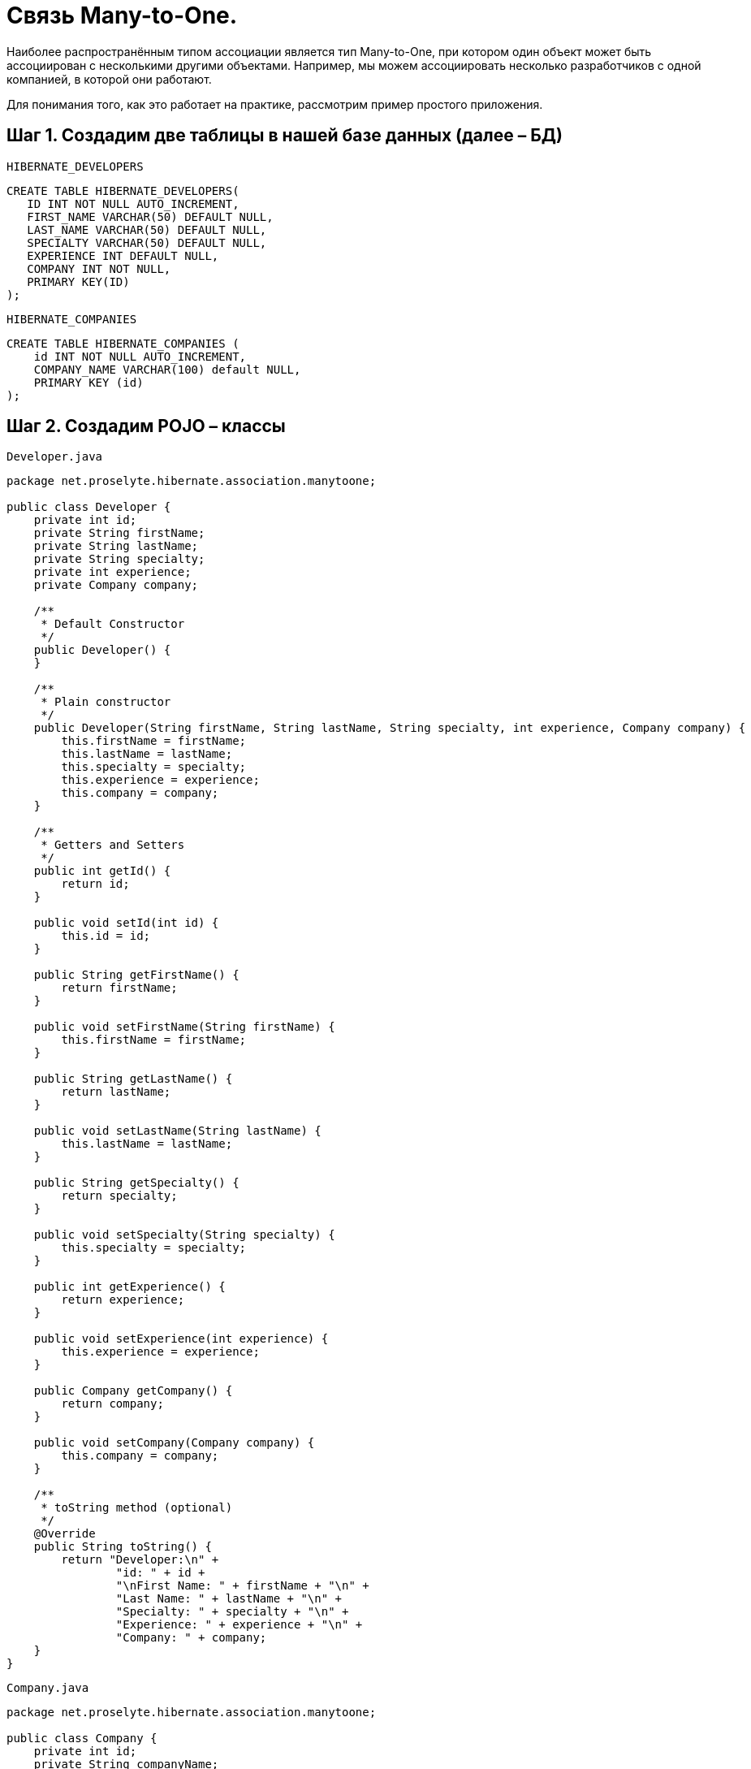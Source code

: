 = Связь Many-to-One.

Наиболее распространённым типом ассоциации является тип Many-to-One, при котором один объект может быть ассоциирован с несколькими другими объектами. Например, мы можем ассоциировать несколько разработчиков с одной компанией, в которой они работают.

Для понимания того, как это работает на практике, рассмотрим пример простого приложения.

== Шаг 1. Создадим две таблицы в нашей базе данных (далее – БД)

`HIBERNATE_DEVELOPERS`

[source, mysql]
----
CREATE TABLE HIBERNATE_DEVELOPERS(
   ID INT NOT NULL AUTO_INCREMENT,
   FIRST_NAME VARCHAR(50) DEFAULT NULL,
   LAST_NAME VARCHAR(50) DEFAULT NULL,
   SPECIALTY VARCHAR(50) DEFAULT NULL,
   EXPERIENCE INT DEFAULT NULL,
   COMPANY INT NOT NULL,
   PRIMARY KEY(ID)
);
----

`HIBERNATE_COMPANIES`

[source, mysql]
----
CREATE TABLE HIBERNATE_COMPANIES (
    id INT NOT NULL AUTO_INCREMENT,
    COMPANY_NAME VARCHAR(100) default NULL,
    PRIMARY KEY (id)
);
----

== Шаг 2. Создадим POJO – классы

`Developer.java`

[source, java]
----
package net.proselyte.hibernate.association.manytoone;

public class Developer {
    private int id;
    private String firstName;
    private String lastName;
    private String specialty;
    private int experience;
    private Company company;

    /**
     * Default Constructor
     */
    public Developer() {
    }

    /**
     * Plain constructor
     */
    public Developer(String firstName, String lastName, String specialty, int experience, Company company) {
        this.firstName = firstName;
        this.lastName = lastName;
        this.specialty = specialty;
        this.experience = experience;
        this.company = company;
    }

    /**
     * Getters and Setters
     */
    public int getId() {
        return id;
    }

    public void setId(int id) {
        this.id = id;
    }

    public String getFirstName() {
        return firstName;
    }

    public void setFirstName(String firstName) {
        this.firstName = firstName;
    }

    public String getLastName() {
        return lastName;
    }

    public void setLastName(String lastName) {
        this.lastName = lastName;
    }

    public String getSpecialty() {
        return specialty;
    }

    public void setSpecialty(String specialty) {
        this.specialty = specialty;
    }

    public int getExperience() {
        return experience;
    }

    public void setExperience(int experience) {
        this.experience = experience;
    }

    public Company getCompany() {
        return company;
    }

    public void setCompany(Company company) {
        this.company = company;
    }

    /**
     * toString method (optional)
     */
    @Override
    public String toString() {
        return "Developer:\n" +
                "id: " + id +
                "\nFirst Name: " + firstName + "\n" +
                "Last Name: " + lastName + "\n" +
                "Specialty: " + specialty + "\n" +
                "Experience: " + experience + "\n" +
                "Company: " + company;
    }
}
----

`Company.java`

[source, java]
----
package net.proselyte.hibernate.association.manytoone;

public class Company {
    private int id;
    private String companyName;

    public Company() {
    }

    public Company(String companyName) {
        this.companyName = companyName;
    }

    public int getId() {
        return id;
    }

    public void setId(int id) {
        this.id = id;
    }

    public String getCompanyName() {
        return companyName;
    }

    public void setCompanyName(String companyName) {
        this.companyName = companyName;
    }

    @Override
    public String toString() {
        return "Company:" +
                "\nCompany ID: " + id +
                "\nCompany Name: " + companyName + "\n";
    }
}
----

== Шаг 3. Создадим конфигурационные файлы

`hibernate.cfg.xml`

[source, xml]
----
<?xml version="1.0" encoding="utf-8"?>
<!DOCTYPE hibernate-configuration SYSTEM
        "http://www.hibernate.org/dtd/hibernate-configuration-3.0.dtd">

<hibernate-configuration>
    <session-factory>
        <property name="hibernate.dialect">
            org.hibernate.dialect.MySQLDialect
        </property>
        <property name="hibernate.connection.driver_class">
            com.mysql.jdbc.Driver
        </property>

        <!-- Assume PROSELYTE_TUTORIAL is the database name -->
        <property name="hibernate.connection.url">
            jdbc:mysql://localhost/ИМЯ_ВАШЕЙ_БД
        </property>
        <property name="hibernate.connection.username">
            ВАШЕ_ИМЯ_ПОЛЬЗОВАТЕЛЯ
        </property>
        <property name="hibernate.connection.password">
            ВАШ_ПАРОЛЬ
        </property>

        <!-- List of XML mapping files -->
        <mapping resource="Developer.hbm.xml"/>

    </session-factory>
</hibernate-configuration>
----

`Developer.hbm.xml`

[source, xml]
----
<?xml version="1.0" encoding="utf-8"?>
<!DOCTYPE hibernate-mapping PUBLIC
        "-//Hibernate/Hibernate Mapping DTD//EN"
        "http://www.hibernate.org/dtd/hibernate-mapping-3.0.dtd">

<hibernate-mapping>
    <class name="net.proselyte.hibernate.association.manytoone.Developer" table="HIBERNATE_DEVELOPERS">
        <meta attribute="class-description">
            This class contains developer's detail.
        </meta>
        <id name="id" type="int" column="id">
            <generator class="native"/>
        </id>
        <property name="firstName" column="FIRST_NAME" type="string"/>
        <property name="lastName" column="LAST_NAME" type="string"/>
        <property name="specialty" column="SPECIALTY" type="string"/>
        <property name="experience" column="EXPERIENCE" type="int"/>
        <many-to-one name="company" column="COMPANY" not-null="true"
                     class="net.proselyte.hibernate.association.manytoone.Company"/>
    </class>

    <class name="net.proselyte.hibernate.association.manytoone.Company" table="HIBERNATE_COMPANIES">
        <meta attribute="class-description">
            This class contains company details.
        </meta>
        <id name="id" type="int" column="ID">
            <generator class="native"/>
        </id>
        <property name="companyName" column="COMPANY_NAME" type="string"/>
    </class>

</hibernate-mapping>
----

== Шаг 4. Создадим класс DeveloperRunner.java

`DeveloperRunner.java`

[source, java]
----
package net.proselyte.hibernate.association.manytoone;

import org.hibernate.Session;
import org.hibernate.SessionFactory;
import org.hibernate.Transaction;
import org.hibernate.cfg.Configuration;

import java.util.List;


public class DeveloperRunner {
    private static SessionFactory sessionFactory;

    public static void main(String[] args) {
        sessionFactory = new Configuration().configure().buildSessionFactory();
        DeveloperRunner developerRunner = new DeveloperRunner();

        System.out.println("Adding company record...");
        Company company = developerRunner.addCompany("Proselyte.net");

        System.out.println("Creating developer's records...");
        Integer developerId1 = developerRunner.addDeveloper("Proselyte", "Developer", "Java Developer", 2, company);
        Integer developerId2 = developerRunner.addDeveloper("Peter", "Programmer", "C++ Developer", 2, company);

        System.out.println("List of Developers: ");
        developerRunner.listDevelopers();

        System.out.println("Updating experience of Proselyte to 3 years and removing Peter...");
        developerRunner.updateDeveloper(developerId1, 3);
        developerRunner.removeDeveloper(developerId2);

        System.out.println("Final list of Developers: ");
        developerRunner.listDevelopers();

        sessionFactory.close();
    }

    public Integer addDeveloper(String firstName, String lastName, String specialty, int experience, Company company) {
        Session session = sessionFactory.openSession();
        Transaction transaction = null;
        Integer developerId = null;

        transaction = session.beginTransaction();
        Developer developer = new Developer(firstName, lastName, specialty, experience, company);
        developerId = (Integer) session.save(developer);
        transaction.commit();
        session.close();
        return developerId;
    }

    public Company addCompany(String companyName) {
        Session session = sessionFactory.openSession();
        Transaction transaction = null;
        Company company = null;

        transaction = session.beginTransaction();
        company = new Company(companyName);
        session.save(company);
        transaction.commit();
        session.close();
        return company;
    }

    public void listDevelopers() {
        Session session = sessionFactory.openSession();
        Transaction transaction = null;

        transaction = session.beginTransaction();
        List developers = session.createQuery("FROM Developer").list();
        for (Developer developer : developers) {
            System.out.println(developer);
            System.out.println("\n================\n");
        }
        session.close();
    }

    public void updateDeveloper(int developerId, int experience) {
        Session session = sessionFactory.openSession();
        Transaction transaction = null;

        transaction = session.beginTransaction();
        Developer developer = (Developer) session.get(Developer.class, developerId);
        developer.setExperience(experience);
        session.update(developer);
        transaction.commit();
        session.close();
    }

    public void removeDeveloper(int developerId) {
        Session session = sessionFactory.openSession();
        Transaction transaction = null;

        transaction = session.beginTransaction();
        Developer developer = (Developer) session.get(Developer.class, developerId);
        session.delete(developer);
        transaction.commit();
        session.close();
    }
}
----

Если всё было сделано правильно, то в результате работы программы мы получим, примерно, следующий результат:

----
/usr/lib/jvm/java-8-oracle/bin/java -Didea.launcher.port=7537 -Didea.launcher.bin.path=/home/proselyte/Programming/Soft/IntellijIdea/bin -Dfile.encoding=UTF-8 -classpath /usr/lib/jvm/java-8-oracle/jre/lib/management-agent.jar:/usr/lib/jvm/java-8-oracle/jre/lib/plugin.jar:/usr/lib/jvm/java-8-oracle/jre/lib/rt.jar:/usr/lib/jvm/java-8-oracle/jre/lib/jsse.jar:/usr/lib/jvm/java-8-oracle/jre/lib/charsets.jar:/usr/lib/jvm/java-8-oracle/jre/lib/jce.jar:/usr/lib/jvm/java-8-oracle/jre/lib/resources.jar:/usr/lib/jvm/java-8-oracle/jre/lib/deploy.jar:/usr/lib/jvm/java-8-oracle/jre/lib/jfxswt.jar:/usr/lib/jvm/java-8-oracle/jre/lib/javaws.jar:/usr/lib/jvm/java-8-oracle/jre/lib/jfr.jar:/usr/lib/jvm/java-8-oracle/jre/lib/ext/dnsns.jar:/usr/lib/jvm/java-8-oracle/jre/lib/ext/sunpkcs11.jar:/usr/lib/jvm/java-8-oracle/jre/lib/ext/sunec.jar:/usr/lib/jvm/java-8-oracle/jre/lib/ext/sunjce_provider.jar:/usr/lib/jvm/java-8-oracle/jre/lib/ext/jaccess.jar:/usr/lib/jvm/java-8-oracle/jre/lib/ext/nashorn.jar:/usr/lib/jvm/java-8-oracle/jre/lib/ext/localedata.jar:/usr/lib/jvm/java-8-oracle/jre/lib/ext/zipfs.jar:/usr/lib/jvm/java-8-oracle/jre/lib/ext/cldrdata.jar:/usr/lib/jvm/java-8-oracle/jre/lib/ext/jfxrt.jar:/home/proselyte/Programming/IdeaProjects/ProselyteTutorials/Hibernate/target/classes:/home/proselyte/.m2/repository/org/springframework/spring-core/4.1.1.RELEASE/spring-core-4.1.1.RELEASE.jar:/home/proselyte/.m2/repository/commons-logging/commons-logging/1.1.3/commons-logging-1.1.3.jar:/home/proselyte/.m2/repository/org/springframework/spring-web/4.1.1.RELEASE/spring-web-4.1.1.RELEASE.jar:/home/proselyte/.m2/repository/org/springframework/spring-aop/4.1.1.RELEASE/spring-aop-4.1.1.RELEASE.jar:/home/proselyte/.m2/repository/aopalliance/aopalliance/1.0/aopalliance-1.0.jar:/home/proselyte/.m2/repository/org/springframework/spring-beans/4.1.1.RELEASE/spring-beans-4.1.1.RELEASE.jar:/home/proselyte/.m2/repository/org/springframework/spring-context/4.1.1.RELEASE/spring-context-4.1.1.RELEASE.jar:/home/proselyte/.m2/repository/javax/servlet/servlet-api/2.5/servlet-api-2.5.jar:/home/proselyte/.m2/repository/org/springframework/spring-webmvc/4.1.1.RELEASE/spring-webmvc-4.1.1.RELEASE.jar:/home/proselyte/.m2/repository/org/springframework/spring-expression/4.1.1.RELEASE/spring-expression-4.1.1.RELEASE.jar:/home/proselyte/.m2/repository/org/springframework/integration/spring-integration-file/4.2.1.RELEASE/spring-integration-file-4.2.1.RELEASE.jar:/home/proselyte/.m2/repository/org/springframework/integration/spring-integration-core/4.2.1.RELEASE/spring-integration-core-4.2.1.RELEASE.jar:/home/proselyte/.m2/repository/org/springframework/spring-messaging/4.2.2.RELEASE/spring-messaging-4.2.2.RELEASE.jar:/home/proselyte/.m2/repository/org/springframework/retry/spring-retry/1.1.2.RELEASE/spring-retry-1.1.2.RELEASE.jar:/home/proselyte/.m2/repository/org/springframework/spring-tx/4.2.2.RELEASE/spring-tx-4.2.2.RELEASE.jar:/home/proselyte/.m2/repository/commons-io/commons-io/2.4/commons-io-2.4.jar:/home/proselyte/.m2/repository/org/hibernate/hibernate-core/5.1.0.Final/hibernate-core-5.1.0.Final.jar:/home/proselyte/.m2/repository/org/jboss/logging/jboss-logging/3.3.0.Final/jboss-logging-3.3.0.Final.jar:/home/proselyte/.m2/repository/org/hibernate/javax/persistence/hibernate-jpa-2.1-api/1.0.0.Final/hibernate-jpa-2.1-api-1.0.0.Final.jar:/home/proselyte/.m2/repository/org/javassist/javassist/3.20.0-GA/javassist-3.20.0-GA.jar:/home/proselyte/.m2/repository/antlr/antlr/2.7.7/antlr-2.7.7.jar:/home/proselyte/.m2/repository/org/apache/geronimo/specs/geronimo-jta_1.1_spec/1.1.1/geronimo-jta_1.1_spec-1.1.1.jar:/home/proselyte/.m2/repository/org/jboss/jandex/2.0.0.Final/jandex-2.0.0.Final.jar:/home/proselyte/.m2/repository/com/fasterxml/classmate/1.3.0/classmate-1.3.0.jar:/home/proselyte/.m2/repository/dom4j/dom4j/1.6.1/dom4j-1.6.1.jar:/home/proselyte/.m2/repository/xml-apis/xml-apis/1.0.b2/xml-apis-1.0.b2.jar:/home/proselyte/.m2/repository/org/hibernate/common/hibernate-commons-annotations/5.0.1.Final/hibernate-commons-annotations-5.0.1.Final.jar:/home/proselyte/.m2/repository/javassist/javassist/3.12.1.GA/javassist-3.12.1.GA.jar:/home/proselyte/.m2/repository/mysql/mysql-connector-java/5.1.38/mysql-connector-java-5.1.38.jar:/home/proselyte/Programming/Soft/IntellijIdea/lib/idea_rt.jar com.intellij.rt.execution.application.AppMain net.proselyte.hibernate.association.manytoone.DeveloperRunner
Feb 22, 2016 11:54:37 AM org.hibernate.Version logVersion
INFO: HHH000412: Hibernate Core {5.1.0.Final}
Feb 22, 2016 11:54:37 AM org.hibernate.cfg.Environment
INFO: HHH000206: hibernate.properties not found
Feb 22, 2016 11:54:37 AM org.hibernate.cfg.Environment buildBytecodeProvider
INFO: HHH000021: Bytecode provider name : javassist
Feb 22, 2016 11:54:37 AM org.hibernate.annotations.common.reflection.java.JavaReflectionManager
INFO: HCANN000001: Hibernate Commons Annotations {5.0.1.Final}
Feb 22, 2016 11:54:38 AM org.hibernate.engine.jdbc.connections.internal.DriverManagerConnectionProviderImpl configure
WARN: HHH10001002: Using Hibernate built-in connection pool (not for production use!)
Feb 22, 2016 11:54:38 AM org.hibernate.engine.jdbc.connections.internal.DriverManagerConnectionProviderImpl buildCreator
INFO: HHH10001005: using driver [com.mysql.jdbc.Driver] at URL [jdbc:mysql://localhost/PROSELYTE_TUTORIAL]
Feb 22, 2016 11:54:38 AM org.hibernate.engine.jdbc.connections.internal.DriverManagerConnectionProviderImpl buildCreator
INFO: HHH10001001: Connection properties: {user=root, password=****}
Feb 22, 2016 11:54:38 AM org.hibernate.engine.jdbc.connections.internal.DriverManagerConnectionProviderImpl buildCreator
INFO: HHH10001003: Autocommit mode: false
Feb 22, 2016 11:54:38 AM org.hibernate.engine.jdbc.connections.internal.PooledConnections
INFO: HHH000115: Hibernate connection pool size: 20 (min=1)
Mon Feb 22 11:54:38 EET 2016 WARN: Establishing SSL connection without server's identity verification is not recommended. According to MySQL 5.5.45+, 5.6.26+ and 5.7.6+ requirements SSL connection must be established by default if explicit option isn't set. For compliance with existing applications not using SSL the verifyServerCertificate property is set to 'false'. You need either to explicitly disable SSL by setting useSSL=false, or set useSSL=true and provide truststore for server certificate verification.
Feb 22, 2016 11:54:39 AM org.hibernate.dialect.Dialect
INFO: HHH000400: Using dialect: org.hibernate.dialect.MySQLDialect
Adding company record...
Creating developer's records...
List of Developers:
Feb 22, 2016 11:54:40 AM org.hibernate.hql.internal.QueryTranslatorFactoryInitiator initiateService
INFO: HHH000397: Using ASTQueryTranslatorFactory
Developer:
id: 1
First Name: Proselyte
Last Name: Developer
Specialty: Java Developer
Experience: 2
Company: Company:
Company ID: 1
Company Name: Proselyte.net


================

Developer:
id: 2
First Name: Peter
Last Name: Programmer
Specialty: C++ Developer
Experience: 2
Company: Company:
Company ID: 1
Company Name: Proselyte.net


================

Updating experience of Proselyte to 3 years and removing Peter...
Final list of Developers:
Developer:
id: 1
First Name: Proselyte
Last Name: Developer
Specialty: Java Developer
Experience: 3
Company: Company:
Company ID: 1
Company Name: Proselyte.net


================

Feb 22, 2016 11:54:40 AM org.hibernate.engine.jdbc.connections.internal.DriverManagerConnectionProviderImpl stop
INFO: HHH10001008: Cleaning up connection pool [jdbc:mysql://localhost/PROSELYTE_TUTORIAL]
----
